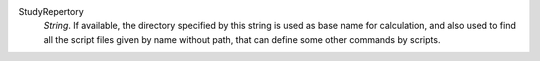 .. index:: single: StudyRepertory

StudyRepertory
  *String*. If available, the directory specified by this string is used as
  base name for calculation, and also used to find all the script files given
  by name without path, that can define some other commands by scripts.

